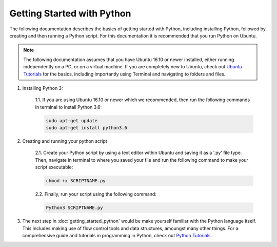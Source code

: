 .. _Ubuntu Tutorials: https://www.slamtec.com/en/Lidar/A1

.. _Python Tutorials: https://docs.python.org/3/tutorial/. 



#############################
Getting Started with Python
#############################

The following documentation describes the basics of getting started with Python, including installing Python, followed by creating and then running a Python script.
For this documentation it is recommended that you run Python on Ubuntu. 

.. note::
    The following documentation assumes that you have Ubuntu 16.10 or newer installed, either running independently on a PC, or on a virtual machine. If you are completely new to Ubuntu, check out `Ubuntu Tutorials`_ for the basics, including importantly using Terminal and navigating to folders and files.

.. image:: /images/ubuntu-logo.png
    :align: center
    :width: 300

1. Installing Python 3:

    1.1. If you are using Ubuntu 16.10 or newer which we recommended, then run the following commands in terminal to install Python 3.6:

    .. code-block:: bash

        sudo apt-get update
        sudo apt-get install python3.6

2. Creating and running your python script

    2.1. Create your Python script by using a text editor within Ubuntu and saving it as a '.py' file type. Then, navigate in terminal to where you saved your file and run the following command to make your script executable: 

    .. code-block:: python 

        chmod +x SCRIPTNAME.py
    
    2.2. Finally, run your script using the following command: 

    .. code-block:: python 
    
	    Python3 SCRIPTNAME.py

3. The next step in :doc:`getting_started_python` would be make yourself familiar with the Python language itself. This includes making use of flow control tools and data structures, amoungst many other things. For a comprehensive guide and tutorials in programming in Python, check out `Python Tutorials`_.







